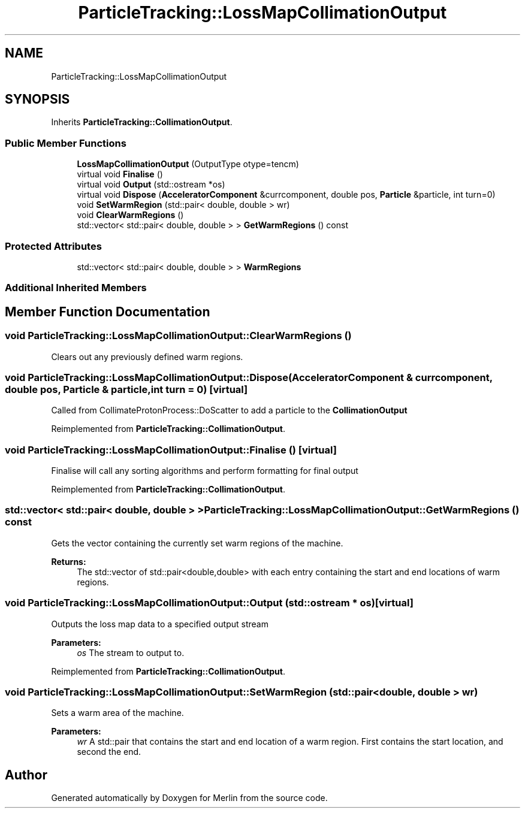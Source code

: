 .TH "ParticleTracking::LossMapCollimationOutput" 3 "Fri Aug 4 2017" "Version 5.02" "Merlin" \" -*- nroff -*-
.ad l
.nh
.SH NAME
ParticleTracking::LossMapCollimationOutput
.SH SYNOPSIS
.br
.PP
.PP
Inherits \fBParticleTracking::CollimationOutput\fP\&.
.SS "Public Member Functions"

.in +1c
.ti -1c
.RI "\fBLossMapCollimationOutput\fP (OutputType otype=tencm)"
.br
.ti -1c
.RI "virtual void \fBFinalise\fP ()"
.br
.ti -1c
.RI "virtual void \fBOutput\fP (std::ostream *os)"
.br
.ti -1c
.RI "virtual void \fBDispose\fP (\fBAcceleratorComponent\fP &currcomponent, double pos, \fBParticle\fP &particle, int turn=0)"
.br
.ti -1c
.RI "void \fBSetWarmRegion\fP (std::pair< double, double > wr)"
.br
.ti -1c
.RI "void \fBClearWarmRegions\fP ()"
.br
.ti -1c
.RI "std::vector< std::pair< double, double > > \fBGetWarmRegions\fP () const"
.br
.in -1c
.SS "Protected Attributes"

.in +1c
.ti -1c
.RI "std::vector< std::pair< double, double > > \fBWarmRegions\fP"
.br
.in -1c
.SS "Additional Inherited Members"
.SH "Member Function Documentation"
.PP 
.SS "void ParticleTracking::LossMapCollimationOutput::ClearWarmRegions ()"
Clears out any previously defined warm regions\&. 
.SS "void ParticleTracking::LossMapCollimationOutput::Dispose (\fBAcceleratorComponent\fP & currcomponent, double pos, \fBParticle\fP & particle, int turn = \fC0\fP)\fC [virtual]\fP"
Called from CollimateProtonProcess::DoScatter to add a particle to the \fBCollimationOutput\fP 
.PP
Reimplemented from \fBParticleTracking::CollimationOutput\fP\&.
.SS "void ParticleTracking::LossMapCollimationOutput::Finalise ()\fC [virtual]\fP"
Finalise will call any sorting algorithms and perform formatting for final output 
.PP
Reimplemented from \fBParticleTracking::CollimationOutput\fP\&.
.SS "std::vector< std::pair< double, double > > ParticleTracking::LossMapCollimationOutput::GetWarmRegions () const"
Gets the vector containing the currently set warm regions of the machine\&. 
.PP
\fBReturns:\fP
.RS 4
The std::vector of std::pair<double,double> with each entry containing the start and end locations of warm regions\&. 
.RE
.PP

.SS "void ParticleTracking::LossMapCollimationOutput::Output (std::ostream * os)\fC [virtual]\fP"
Outputs the loss map data to a specified output stream 
.PP
\fBParameters:\fP
.RS 4
\fIos\fP The stream to output to\&. 
.RE
.PP

.PP
Reimplemented from \fBParticleTracking::CollimationOutput\fP\&.
.SS "void ParticleTracking::LossMapCollimationOutput::SetWarmRegion (std::pair< double, double > wr)"
Sets a warm area of the machine\&. 
.PP
\fBParameters:\fP
.RS 4
\fIwr\fP A std::pair that contains the start and end location of a warm region\&. First contains the start location, and second the end\&. 
.RE
.PP


.SH "Author"
.PP 
Generated automatically by Doxygen for Merlin from the source code\&.
